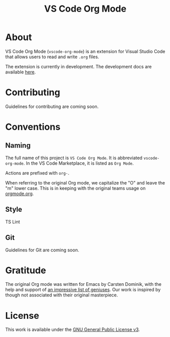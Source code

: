 #+TITLE: VS Code Org Mode
* About
VS Code Org Mode (~vscode-org-mode~) is an extension for Visual Studio Code that allows users to read and write ~.org~ files.

The extension is currently in development. The development docs are available [[file:docs/README.org][here]].
* Contributing
Guidelines for contributing are coming soon.
* Conventions
** Naming
The full name of this project is ~VS Code Org Mode~. It is abbreviated ~vscode-org-mode~. In the VS Code Marketplace, it is listed as ~Org Mode~.

Actions are prefixed with ~org-~.

When referring to the original Org mode, we capitalize the "O" and leave the "m" lower case. This is in keeping with the original teams usage on [[http://orgmode.org/][orgmode.org]].
** Style
TS Lint
** Git
Guidelines for Git are coming soon.
* Gratitude
The original Org mode was written for Emacs by Carsten Dominik, with the help and support of [[http://orgmode.org/org.html#History-and-Acknowledgments][an impressive list of geniuses]]. Our work is inspired by though not associated with their original masterpiece.
* License
This work is available under the [[https://www.gnu.org/licenses/gpl-3.0.en.html][GNU General Public License v3]].
